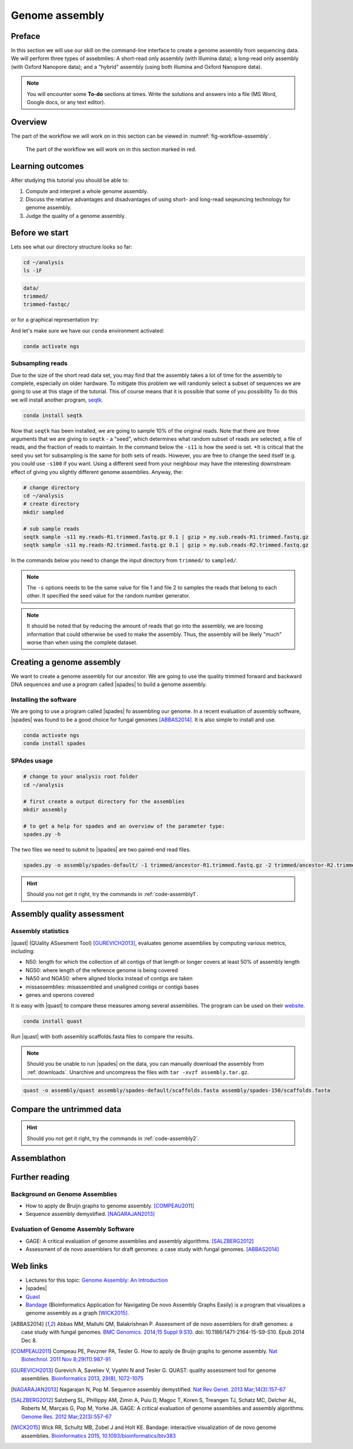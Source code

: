 .. _ngs-assembly:

Genome assembly
===============

Preface
-------

In this section we will use our skill on the command-line interface to create a
genome assembly from sequencing data. We will perform three types of assebmlies:
A short-read only assembly (with Illumina data); a long-read only assembly (with Oxford Nanopore data);
and a "hybrid" assembly (using both Illumina and Oxford Nanopore data).

.. NOTE::

   You will encounter some **To-do** sections at times. Write the solutions and answers into a file (MS Word, Google docs, or any text editor).


Overview
--------

The part of the workflow we will work on in this section can be viewed in :numref:`fig-workflow-assembly`.

.. _fig-workflow-assembly:
.. figure:: images/workflow.png

   The part of the workflow we will work on in this section marked in red.


Learning outcomes
-----------------

After studying this tutorial you should be able to:

#. Compute and interpret a whole genome assembly.
#. Discuss the relative advantages and disadvantages of using short- and long-read seqeuncing technology for genome assembly.
#. Judge the quality of a genome assembly.


Before we start
---------------

Lets see what our directory structure looks so far:

.. code:: bash

          cd ~/analysis
          ls -1F

.. code:: bash

          data/
          trimmed/
          trimmed-fastqc/

or for a graphical representation try:

.. code:: bash
          tree -L 2

And let's make sure we have our ``conda`` environment activated:

.. code::

    conda activate ngs

Subsampling reads
~~~~~~~~~~~~~~~~~

Due to the size of the short read data set, you may find that the assembly takes a lot of time for the assembly to complete, especially on older hardware.
To mitigate this problem we will randomly select a subset of sequences we are going to use at this stage of the tutorial. This of course means that it is possible that some of you possibility 
To do this we will install another program, `seqtk <https://github.com/lh3/seqtk>`_.

.. code::

    conda install seqtk


Now that ``seqtk`` has been installed, we are going to sample 10% of the original reads.  Note that there are three arguments that we are giving to ``seqtk`` - a "seed", which determines what random subset of reads are selected, a file of reads, and the fraction of reads to maintain. In the command below the ``-s11`` is how the seed is set. *It is critical that the seed you set for subsampling is the same for both sets of reads. However, you are free to change the seed itself (e.g. you could use ``-s100`` if you want. Using a different seed from your neighbour may have the interesting downstream effect of giving you slightly different genome assemblies. Anyway, the:

.. code::

    # change directory
    cd ~/analysis
    # create directory
    mkdir sampled

    # sub sample reads
    seqtk sample -s11 my.reads-R1.trimmed.fastq.gz 0.1 | gzip > my.sub.reads-R1.trimmed.fastq.gz
    seqtk sample -s11 my.reads-R2.trimmed.fastq.gz 0.1 | gzip > my.sub.reads-R2.trimmed.fastq.gz


In the commands below you need to change the input directory from ``trimmed/`` to ``sampled/``.

.. note:: The ``-s`` options needs to be the same value for file 1 and file 2 to samples the reads that belong to each other. It specified the seed value for the random number generator.

.. note:: It should be noted that by reducing the amount of reads that go into the assembly, we are loosing information that could otherwise be used to make the assembly. Thus, the assembly will be likely "much" worse than when using the complete dataset.


Creating a genome assembly
--------------------------

We want to create a genome assembly for our ancestor.
We are going to use the quality trimmed forward and backward DNA sequences and
use a program called |spades| to build a genome assembly.

.. todo::

   #. Discuss briefly why we are using the ancestral sequences to create a
      reference genome as opposed to the evolved line.


Installing the software
~~~~~~~~~~~~~~~~~~~~~~~

We are going to use a program called |spades| fo assembling our genome.
In a recent evaluation of assembly software, |spades| was found to be a good
choice for fungal genomes [ABBAS2014]_.
It is also simple to install and use.

.. code:: bash

          conda activate ngs
          conda install spades


SPAdes usage
~~~~~~~~~~~~


.. code:: bash

    # change to your analysis root folder
    cd ~/analysis

    # first create a output directory for the assemblies
    mkdir assembly

    # to get a help for spades and an overview of the parameter type:
    spades.py -h


The two files we need to submit to |spades| are two paired-end read files.


.. code:: bash

    spades.py -o assembly/spades-default/ -1 trimmed/ancestor-R1.trimmed.fastq.gz -2 trimmed/ancestor-R2.trimmed.fastq.gz


.. todo::

   #. Run |spades| with default parameters on the ancestor
   #. Read in the |spades| manual about about assembling with 2x150bp reads
   #. Run |spades| a second time but use the options suggested at the |spades| manual `section 3.4 <http://spades.bioinf.spbau.ru/release3.9.1/manual.html#sec3.4>`__ for assembling 2x150bp paired-end reads (are fungi multicellular?). Use a different output directory ``assembly/spades-150`` for this run.

.. hint::

   Should you not get it right, try the commands in :ref:`code-assembly1`.


Assembly quality assessment
---------------------------

Assembly statistics
~~~~~~~~~~~~~~~~~~~

|quast| (QUality ASsesment Tool) [GUREVICH2013]_, evaluates genome assemblies by computing various metrics, including:

-  N50: length for which the collection of all contigs of that length or
   longer covers at least 50% of assembly length
-  NG50: where length of the reference genome is being covered
-  NA50 and NGA50: where aligned blocks instead of contigs are taken
-  missassemblies: misassembled and unaligned contigs or contigs bases
-  genes and operons covered

It is easy with |quast| to compare these measures among several assemblies.
The program can be used on their `website <http://quast.bioinf.spbau.ru/>`__.


.. code:: bash

          conda install quast

Run |quast| with both assembly scaffolds.fasta files to compare the results.


.. note::

   Should you be unable to run |spades| on the data, you can manually download the assembly from :ref:`downloads`. Unarchive and uncompress the files with ``tar -xvzf assembly.tar.gz``.



.. code:: bash

          quast -o assembly/quast assembly/spades-default/scaffolds.fasta assembly/spades-150/scaffolds.fasta


.. todo::

   #. Compare the results of |quast| with regards to the two different assemblies.
   #. Which one do you prefer and why?


Compare the untrimmed data
--------------------------

.. todo::
   #. To see if our trimming procedure has an influence on our assembly, run the same command you used on the trimmed data on the original untrimmed data.
   #. Run |quast| on the assembly and compare the statistics to the one derived for the trimmed data set. Write down your observations.


.. hint::

   Should you not get it right, try the commands in :ref:`code-assembly2`.


Assemblathon
------------

.. todo::

   Now that you know the basics for assembling a genome and judging their quality, play with the |spades| parameters and the **trimmed data** to create the best assembly possible.
   We will compare the assemblies to find out who created the best one.


.. todo::

   #. Once you have your final assembly, rename your assembly directory int ``spades_final``, e.g. ``mv assembly/spades-default assembly/spades_final``.
   #. Write down in your notes the command used to create your final assembly.
   #. Write down in your notes the assembly statistics derived through |quast|



Further reading
---------------

Background on Genome Assemblies
~~~~~~~~~~~~~~~~~~~~~~~~~~~~~~~

-  How to apply de Bruijn graphs to genome assembly. [COMPEAU2011]_
-  Sequence assembly demystified. [NAGARAJAN2013]_

Evaluation of Genome Assembly Software
~~~~~~~~~~~~~~~~~~~~~~~~~~~~~~~~~~~~~~

- GAGE: A critical evaluation of genome assemblies and assembly algorithms. [SALZBERG2012]_
- Assessment of de novo assemblers for draft genomes: a case study with fungal genomes. [ABBAS2014]_




Web links
---------

- Lectures for this topic: `Genome Assembly: An Introduction <https://dx.doi.org/10.6084/m9.figshare.2972323.v1>`__
- |spades|
- `Quast <http://quast.bioinf.spbau.ru/>`__
- `Bandage <https://rrwick.github.io/Bandage/>`__ (Bioinformatics Application for Navigating De novo Assembly Graphs Easily) is a program that visualizes a genome assembly as a graph [WICK2015]_.


.. only:: html

   .. rubric:: References


.. [ABBAS2014] Abbas MM, Malluhi QM, Balakrishnan P. Assessment of de novo assemblers for draft genomes: a case study with fungal genomes. `BMC Genomics. 2014;15 Suppl 9:S10. <https://www.ncbi.nlm.nih.gov/pmc/articles/PMC4290589/>`__ doi: 10.1186/1471-2164-15-S9-S10. Epub 2014 Dec 8.

.. [COMPEAU2011] Compeau PE, Pevzner PA, Tesler G. How to apply de Bruijn graphs to genome assembly. `Nat Biotechnol. 2011 Nov 8;29(11):987-91 <http://dx.doi.org/10.1038/nbt.2023>`__

.. [GUREVICH2013] Gurevich A, Saveliev V, Vyahhi N and Tesler G. QUAST: quality assessment tool for genome assemblies. `Bioinformatics 2013, 29(8), 1072-1075 <http://bioinformatics.oxfordjournals.org/content/29/8/1072>`__

.. [NAGARAJAN2013] Nagarajan N, Pop M. Sequence assembly demystified. `Nat Rev Genet. 2013 Mar;14(3):157-67 <http://dx.doi.org/10.1038/nrg3367>`__

.. [SALZBERG2012] Salzberg SL, Phillippy AM, Zimin A, Puiu D, Magoc T, Koren S, Treangen TJ, Schatz MC, Delcher AL, Roberts M, Marçais G, Pop M, Yorke JA. GAGE: A critical evaluation of genome assemblies and assembly algorithms. `Genome Res. 2012 Mar;22(3):557-67 <http://genome.cshlp.org/content/22/3/557.full?sid=59ea80f7-b408-4a38-9888-3737bc670876>`__

.. [WICK2015] Wick RR, Schultz MB, Zobel J and Holt KE. Bandage: interactive visualization of de novo genome assemblies. `Bioinformatics 2015, 10.1093/bioinformatics/btv383 <http://bioinformatics.oxfordjournals.org/content/early/2015/07/11/bioinformatics.btv383.long>`__

